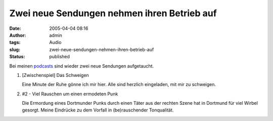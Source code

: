 Zwei neue Sendungen nehmen ihren Betrieb auf
############################################
:date: 2005-04-04 08:16
:author: admin
:tags: Audio
:slug: zwei-neue-sendungen-nehmen-ihren-betrieb-auf
:status: published

.. raw:: html

   <div>

Bei meinen
`podcasts <http://pintman.blogspot.com/2005/03/podcasts.html>`__ sind
wieder zwei neue Sendungen aufgetaucht.

.. raw:: html

   </p>

#. |image0|\  [Zwischenspiel] Das Schweigen

   .. raw:: html

      </p>
      <p>

   Eine Minute der Ruhe gönne ich mir hier. Alle sind herzlich
   eingeladen, mit mir zu schweigen.
#. |image1|\ #2 - Viel Rauschen um einen ermodeten Punk

   .. raw:: html

      <p>

   Die Ermordung eines Dortmunder Punks durch einen Täter aus der
   rechten Szene hat in Dortmund für viel Wirbel gesorgt. Meine
   Eindrücke zu dem Vorfall in (be)rauschender Tonqualität.

.. raw:: html

   </div>

.. |image0| image:: http://members.ping.de/~pintman/bakera.de/podcast/Das_Schweigen-Cover.jpg
   :width: 20.0%
.. |image1| image:: http://members.ping.de/~pintman/bakera.de/podcast/podcast-02-cover.jpg
   :width: 20.0%
